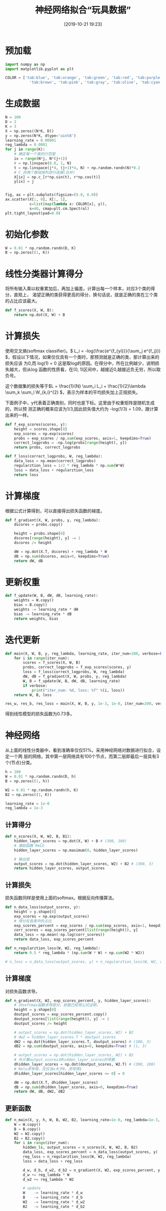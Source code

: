 #+title: 神经网络拟合“玩具数据”
#+date: [2019-10-21 19:23]

* 预加载
#+BEGIN_SRC jupyter-python :session py :results output silent :exports both
  import numpy as np
  import matplotlib.pyplot as plt

  COLOR = ['tab:blue', 'tab:orange', 'tab:green', 'tab:red', 'tab:purple',
             'tab:brown', 'tab:pink', 'tab:gray', 'tab:olive', 'tab:cyan']
#+END_SRC

* 生成数据
#+BEGIN_SRC jupyter-python :session py :results output graphic :file ./images/example-for-nerual-network-945052.png :exports both
  N = 100
  D = 2
  K = 3
  X = np.zeros((N*K, D))
  y = np.zeros(N*K, dtype='uint8')
  learning_rate = 0.00001
  reg_lambda = 0.0001
  for j in range(K):
      # 确定每一个类的行范围
      ix = range(N*j, N*(j+1))
      r = np.linspace(0.0, 1, N)
      t = np.linspace(j*4, (j+1)*4, N) + np.random.randn(N)*0.2
      # C_将两个数组按列进行连接(合并)
      X[ix] = np.c_[r*np.sin(t), r*np.cos(t)]
      y[ix] = j


  fig, ax = plt.subplots(figsize=(9.0, 6.0))
  ax.scatter(X[:, 0], X[:, 1],
             c=list(map(lambda x: COLOR[x], y)),
             s=40, cmap=plt.cm.Spectral)
  plt.tight_layout(pad=0.0)
#+END_SRC

#+RESULTS:
[[file:./images/example-for-nerual-network-945052.png]]
* 初始化参数
#+BEGIN_SRC jupyter-python :session py :results output silent
  W = 0.01 * np.random.randn(D, K)
  B = np.zeros((1, K))
#+END_SRC

* 线性分类器计算得分
将所有输入乘以权重累加后，再加上偏差。计算出每一个样本，对应3个类的得分，直观上，
渴望正确的类获得更高的得分，换句话说，就是正确的类在三个类的占比应该最大。
#+BEGIN_SRC jupyter-python :session py :results output silent
  def f_scores(X, W, B):
      return np.dot(X, W) + B
#+END_SRC

* 计算损失
使用交叉熵(softmax classifier)。\( L_i = -log(\frac{e^{f_{yi}}}{\sum_j e^{f_j}})
\)，假设以下情况，如果仅仅具有一个类时，那预测就是正确的类，那计算出来的损失应该
为0,而 log(1) = 0 这是取log的原因。在得分中，所在比例越少，说明损失越大，但从log
函数的性质看，在(0, 1)区间中，越接近0,越接近负无穷，所以取负号。

这个数据集的损失等于\(L = \frac{1}{N} \sum_i L_i + \frac{1}{2}\lambda \sum_k
\sum_l W_{k,i}^{2} \)，表示为样本的平均损失加上正规损失。

下面例子中，y代表着正确类别，同时也是下标。这里由于权重矩阵是随机生成的，所以预
测正确的概率应该为1/3,因此损失值大约为 -log(1/3) = 1.09，跟计算出来的一样。
#+BEGIN_SRC jupyter-python :session py :results output silent
  def f_exp_scores(scores, y):
      height = scores.shape[0]
      exp_scores = np.exp(scores)
      probs = exp_scores / np.sum(exp_scores, axis=1, keepdims=True)
      correct_logprobs = -np.log(probs[range(height), y])
      return probs, correct_logprobs

  def f_loss(correct_logprobs, W, reg_lambda):
      data_loss = np.mean(correct_logprobs)
      regularztion_loss = 1/2 * reg_lambda * np.sum(W*W)
      loss = data_loss + regularztion_loss
      return loss
#+END_SRC

* 计算梯度
根据公式计算得到，可以直接得出损失函数的梯度。
#+BEGIN_SRC jupyter-python :session py :results output silent
  def f_gradient(X, W, probs, y, reg_lambda):
      dscores = probs.copy()

      height = probs.shape[0]
      dscores[range(height), y] -= 1
      dscores /= height

      dW = np.dot(X.T, dscores) + reg_lambda * W
      dB = np.sum(dscores, axis=0, keepdims=True)
      return dW, dB
#+END_SRC

* 更新权重
#+BEGIN_SRC jupyter-python :session py :results output silent
  def f_update(W, B, dW, dB, learning_rate):
      weights = W.copy()
      bias = B.copy()
      weights -= learning_rate * dW
      bias -= learning_rate * dB
      return weights, bias
#+END_SRC

* 迭代更新
#+BEGIN_SRC jupyter-python :session py :results output silent
  def main(X, W, B, y, reg_lambda, learning_rate, iter_num=100, verbose=False):
      for i in range(iter_num):
          scores = f_scores(X, W, B)
          probs, correct_logprobs = f_exp_scores(scores, y)
          loss = f_loss(correct_logprobs, W, reg_lambda)
          dW, dB = f_gradient(X, W, probs, y, reg_lambda)
          W, B = f_update(W, B, dW, dB, learning_rate)
          if verbose:
              print("iter_num: %d, loss: %f" %(i, loss))
      return W, B, loss

  res_w, res_b, res_loss = main(X, W, B, y, 1e-3, 1e-0, iter_num=200, verbose=True)
#+END_SRC
得到线性模型的损失函数为0.73多。

* 神经网络
从上面的线性分类器中，看到准确率仅仅51%。采用神经网络对数据进行拟合，设定一个两
层的网络，其中第一层网络具有100个节点，而第二层即最后一层具有3个(节点)分类。
#+BEGIN_SRC jupyter-python :session py :results output silent
  h = 100
  W = 0.01 * np.random.randn(D, h)
  B = np.zeros((1, h))

  W2 = 0.01 * np.random.randn(h, K)
  B2 = np.zeros((1, K))

  learning_rate = 1e-0
  reg_lambda = 1e-3
#+END_SRC

** 计算得分
#+BEGIN_SRC jupyter-python :session py :results output silent
  def n_scores(X, W, W2, B, B1):
      hidden_layer_scores = np.dot(X, W) + B # (300, 100)
      # 激励函数 ReLU
      hidden_layer_scores = np.maximum(0, hidden_layer_scores)

      # 输出层
      output_scores = np.dot(hidden_layer_scores, W2) + B2 # (300, 3)
      return hidden_layer_scores, output_scores
#+END_SRC
** 计算损失
损失函数同样是使用上面的softmax。根据反向传播算法。
#+BEGIN_SRC jupyter-python :session py :results output silent
  def n_data_loss(output_scores, y):
      height = y.shape[0]
      exp_scores = np.exp(output_scores)
      # 得分在各类中的占比
      exp_scores_percent = exp_scores / np.sum(exp_scores, axis=1, keepdims=True)
      corr_scores = exp_scores_percent[list(range(height)), y]
      data_loss = np.mean(-np.log(corr_scores))
      return data_loss, exp_scores_percent

  def n_regularztion_loss(W, W2, reg_lambda):
      return 0.5 * reg_lambda * (np.sum(W * W) + np.sum(W2 * W2))

  # n_loss = n_data_loss(output_scores, y) + n_regularztion_loss(W, W2, reg_lambda)
#+END_SRC

** 计算梯度
对损失函数求导。
#+BEGIN_SRC jupyter-python :session py :results output silent
  def n_gradient(X, W2, exp_scores_percent, y, hidden_layer_scores):
      # 对softmax函数求导部分，前面已经用公式证明，
      height = y.shape[0]
      doutput_scores = exp_scores_percent.copy()
      doutput_scores[list(range(height)), y] -= 1
      doutput_scores /= height

      # output_scores = np.dot(hidden_layer_scores, W2) + B2
      # dw2 = hidden_layer_scores.T * doutput_scores
      dW2 = np.dot(hidden_layer_scores.T, doutput_scores) # (100, 3)
      dB2 = np.sum(doutput_scores, axis=0, keepdims=True) # (1, 3)

      # output_scores = np.dot(hidden_layer_scores, W2) + B2
      # 先计算output_scores对hidden_layer_scores的导数
      dhidden_layer_scores = np.dot(doutput_scores, W2.T) # (300, 100)
      # Relu求导得，仅仅当x大于0，求导得1
      dhidden_layer_scores[hidden_layer_scores <= 0] = 0

      dW = np.dot(X.T, dhidden_layer_scores)
      dB = np.sum(dhidden_layer_scores, axis=0, keepdims=True)
      return dW, dB, dW2, dB2
#+END_SRC

** 更新函数
#+BEGIN_SRC jupyter-python :session py :results output silent
  def n_main(X, y, h, W, B, W2, B2, learning_rate=1e-0, reg_lambda=1e-3, iter_num=500, verbose=False):
      W = W.copy()
      B = B.copy()
      W2 = W2.copy()
      B2 = B2.copy()
      for i in range(iter_num):
          hidden_ls, output_scores = n_scores(X, W, W2, B, B2)
          data_loss, exp_scores_percent = n_data_loss(output_scores, y)
          reg_loss = n_regularztion_loss(W, W2, reg_lambda)
          loss = data_loss + reg_loss

          d_w, d_b, d_w2, d_b2 = n_gradient(X, W2, exp_scores_percent, y, hidden_ls)
          d_w += reg_lambda * W
          d_w2 += reg_lambda * W2

          # update
          W    -= learning_rate * d_w
          B    -= learning_rate * d_b
          W2   -= learning_rate * d_w2
          B2   -= learning_rate * d_b2

          if verbose and i % 100 == 0:
              print("iter: %d, loss: %f" %(i, loss))
      return W, B, W2, B2, loss

  nres_W, nres_B, nres_W2, nres_B2, nres_loss = n_main(X, y, h, W, B, W2, B2, iter_num=10000, verbose=True)

  # 计算准确率
  _, n_s = n_scores(X, nres_W, nres_W2, nres_B, nres_B2)
  n_pred = np.argmax(n_s, axis=1)
  np.mean(n_pred == y)
#+END_SRC
线性分类器，得到的损失函数值为0.78,而神经网络得到的损失值为0.24，神经网络的准确
率达到98%。

* 决策边界
** 线性函数决策边界
#+BEGIN_SRC jupyter-python :session py :results output graphic :file ./images/example-for-nerual-network-480812.png
  step = 0.02
  xmin, xmax = X[:, 0].min() - 1, X[:, 0].max() + 1
  ymin, ymax = X[:, 1].min() - 1, X[:, 1].max() + 1

  # 假设  xx，yy都为 (196, 191)
  xx, yy = np.meshgrid(np.arange(xmin, xmax, step),
                       np.arange(ymin, ymax, step))

  # 将矩阵拉平后，在合并成(196x191, 2)
  # (196x191, 2) 再与W权重矩阵相乘W(2, 3)，得到一个
  # (196x191, 3)其中每一行代表一个样本3个类各自的得分。
  # Z相等与后面的得分，只不过这里不是用X，而是用xx，yy
  # 因此可以使用上面的计算得分的函数进行计算
  # Z = f_scores(np.c_[xx.ravel(), yy.ravel()], res_w, res_b)
  Z = np.dot(np.c_[xx.ravel(), yy.ravel()], res_w) + res_b

  # 从中选择最大的概率的类。
  Z = np.argmax(Z, axis=1)        # (196x191, 1)
  Z = Z.reshape(xx.shape)

  fig = plt.figure(figsize=(9.0, 6.0))
  plt.contourf(xx, yy, Z, cmap=plt.cm.RdPu, alpha=0.5)
  plt.scatter(X[:, 0], X[:, 1], c=y, s=40, cmap=plt.cm.RdPu, edgecolors='black')
  plt.xlim(xx.min(), xx.max())
  plt.ylim(yy.min(), yy.max())
  plt.tight_layout(pad=0.0)
#+END_SRC

#+RESULTS:
[[file:./images/example-for-nerual-network-480812.png]]
** 神经网络决策边界
#+BEGIN_SRC jupyter-python :session py :results output graphic :file ./images/example-for-nerual-network-959414.png
  # 计算在xx，yy下的得分
  _, Z = n_scores(np.c_[xx.ravel(), yy.ravel()], nres_W, nres_W2, nres_B, nres_B2)
  # 从中选择最大的概率的类。
  Z = np.argmax(Z, axis=1)
  Z = Z.reshape(xx.shape)

  fig = plt.figure(figsize=(9.0, 6.0))
  plt.contourf(xx, yy, Z, cmap=plt.cm.RdPu, alpha=0.5)
  plt.scatter(X[:, 0], X[:, 1], c=y, s=40, cmap=plt.cm.RdPu, edgecolors='black')
  plt.xlim(xx.min(), xx.max())
  plt.ylim(yy.min(), yy.max())
  plt.tight_layout(pad=0.0)
#+END_SRC

#+RESULTS:
[[file:./images/example-for-nerual-network-959414.png]]

* 参考
[[https://cs231n.github.io/neural-networks-case-study/][CS231n]]
